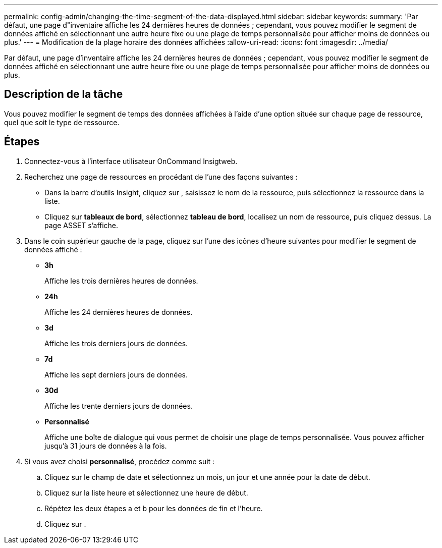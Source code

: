 ---
permalink: config-admin/changing-the-time-segment-of-the-data-displayed.html 
sidebar: sidebar 
keywords:  
summary: 'Par défaut, une page d"inventaire affiche les 24 dernières heures de données ; cependant, vous pouvez modifier le segment de données affiché en sélectionnant une autre heure fixe ou une plage de temps personnalisée pour afficher moins de données ou plus.' 
---
= Modification de la plage horaire des données affichées
:allow-uri-read: 
:icons: font
:imagesdir: ../media/


[role="lead"]
Par défaut, une page d'inventaire affiche les 24 dernières heures de données ; cependant, vous pouvez modifier le segment de données affiché en sélectionnant une autre heure fixe ou une plage de temps personnalisée pour afficher moins de données ou plus.



== Description de la tâche

Vous pouvez modifier le segment de temps des données affichées à l'aide d'une option située sur chaque page de ressource, quel que soit le type de ressource.



== Étapes

. Connectez-vous à l'interface utilisateur OnCommand Insigtweb.
. Recherchez une page de ressources en procédant de l'une des façons suivantes :
+
** Dans la barre d'outils Insight, cliquez sur image:../media/search-assets-icon.gif[""], saisissez le nom de la ressource, puis sélectionnez la ressource dans la liste.
** Cliquez sur *tableaux de bord*, sélectionnez *tableau de bord*, localisez un nom de ressource, puis cliquez dessus. La page ASSET s'affiche.


. Dans le coin supérieur gauche de la page, cliquez sur l'une des icônes d'heure suivantes pour modifier le segment de données affiché :
+
** *3h*
+
Affiche les trois dernières heures de données.

** *24h*
+
Affiche les 24 dernières heures de données.

** *3d*
+
Affiche les trois derniers jours de données.

** *7d*
+
Affiche les sept derniers jours de données.

** *30d*
+
Affiche les trente derniers jours de données.

** *Personnalisé*
+
Affiche une boîte de dialogue qui vous permet de choisir une plage de temps personnalisée. Vous pouvez afficher jusqu'à 31 jours de données à la fois.



. Si vous avez choisi *personnalisé*, procédez comme suit :
+
.. Cliquez sur le champ de date et sélectionnez un mois, un jour et une année pour la date de début.
.. Cliquez sur la liste heure et sélectionnez une heure de début.
.. Répétez les deux étapes a et b pour les données de fin et l'heure.
.. Cliquez sur image:../media/check-box-ok.gif[""].



